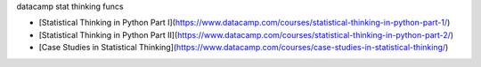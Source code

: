 datacamp stat thinking funcs

- [Statistical Thinking in Python Part I](https://www.datacamp.com/courses/statistical-thinking-in-python-part-1/)
- [Statistical Thinking in Python Part II](https://www.datacamp.com/courses/statistical-thinking-in-python-part-2/)
- [Case Studies in Statistical Thinking](https://www.datacamp.com/courses/case-studies-in-statistical-thinking/)